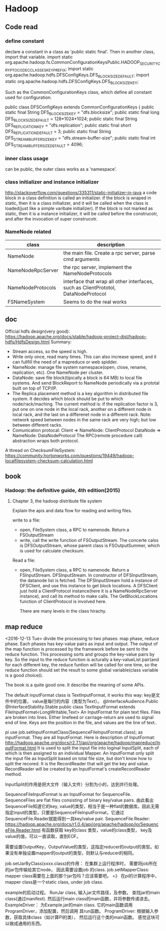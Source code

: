 * Hadoop
** Code read
*** define constant
    declare a constant in a class as 'public static final'. Then in another class, import that variable.
    import static org.apache.hadoop.fs.CommonConfigurationKeysPublic.HADOOP_SECURITY_CRYPTO_CODEC_CLASSES_KEY_PREFIX;
    import static org.apache.hadoop.hdfs.DFSConfigKeys.DFS_BLOCK_SIZE_DEFAULT;
    import static org.apache.hadoop.hdfs.DFSConfigKeys.DFS_BLOCK_SIZE_KEY;
    
    Such as the CommonConfigurationKeys class, which define all constant used for configuration.
    
    public class DFSConfigKeys extends CommonConfigurationKeys {
    public static final String  DFS_BLOCK_SIZE_KEY = "dfs.blocksize";
    public static final long    DFS_BLOCK_SIZE_DEFAULT = 128*1024*1024;
    public static final String  DFS_REPLICATION_KEY = "dfs.replication";
    public static final short   DFS_REPLICATION_DEFAULT = 3;
    public static final String  DFS_STREAM_BUFFER_SIZE_KEY = "dfs.stream-buffer-size";
    public static final int     DFS_STREAM_BUFFER_SIZE_DEFAULT = 4096;
*** inner class usage
    can be public, the outer class works as a 'namespace'.
*** class initializer and instance initializer
    http://stackoverflow.com/questions/335311/static-initializer-in-java
    a code block in a class definition is called an initializer. if the block is wraped in static, then it is a class initializer, and it will be called when the class is loaded(just like a simple varibale initializer).
    If the block is not marked as static, then it is a instance initializer, it will be called before the construcotr, and after the invocation of super construcotr.

*** NameNode related
    | class             | description                                                                        |
    |-------------------+------------------------------------------------------------------------------------|
    | NameNode          | the main file. Create a rpc server, parse cmd arguments                            |
    | NameNodeRpcServer | the rpc server, implement the NameNodeProtocols                                    |
    | NameNodeProtocols | interface that wrap all other interfaces, such as ClientPrototol, DataNodeProtocol |
    | FSNameSystem      | Seems to do the real works                                                        |
** doc
   Official hdfs design(very good):
   https://hadoop.apache.org/docs/stable/hadoop-project-dist/hadoop-hdfs/HdfsDesign.html
   Summary:
   - Stream access, so the speed is high.
   - Write only once, read many times. This can also increase speed, and it can fullfill the need of a mapreduce or web spidder.
   - NameNode: manage file system namespace(open, close, rename, replication, etc). One NameNode per cluster.
   - DataNode: save file block(tipically a block is 64 MB) to local file systems. And send BlockReport to NameNode periodically via a prototal built on top of TCP/IP.
   - The Replica placement method is a key algorithm in distributed file system. It decides which block should be put to which node/rack/maching. The current method is: if the replication factor is 3, put one on one node in the local rack, another on a different node in local rack, and the last on a differenet node in a different rack.
     Note: network speed between nodes in the same rack are very high; but low between different racks.
   - Comunication protocal: 
     Client => NameNode: ClientProtocol
     DataNode => NameNode: DataNodeProtocol
     The RPC(remote procedure call) abstraction wraps both protocol.

   A thread on ChecksumFileSystem:
   https://community.hortonworks.com/questions/19449/hadoop-localfilesystem-checksum-calculation.html

** book
*** Hadoop: the definitive guide, 4th edition(2015)
**** Chapter 3, the hadoop distribute file system
     Explain the apis and data flow for reading and writing files.

     write to a file:
     - open, FileSystem class, a RPC to namenode. Return a FSOutputStream
     - write, call the write function of FSOutputStream. The concerte calss is DFSOutputStream, whose parent class is FSOutputSummer, which is used for calculate checksum.
     
     Read a file:
     - open, FileSystem class, a RPC to namenode. Return a FSInputStream. DFSInputStream. In constructor of DFSInputStream, the datanode list is fetched. 
       The DFSInputStream hold a instance of DFSClient, and use this instance to get block locations.
       A DFSClient just hold a ClientProtocol instance(here it is a NameNodeRpcServer instance), and call its method to make calls. The GetBlockLocations function of ClientProtocol is involved here.

       There are many levels in the class hirachy.

** map reduce       
   <2016-12-13 Tue>
   divide the processing to two phases: map phase, reduce phase.
   Each phases has key-value pairs as input and output.
   The output of the map function is processed by the framework before be sent to the reduce function. This processing sorts and groups the key-value pairs by key. So the input to the reduce function is acturally a key-valueList pair(and for each different key, the reduce funtion will be called for one time, so the reduce function should set the result to some global variable(class variable is a good choice)). 
   
   The book is a quite good one. It describe the meaning of some APIs.
   
   
   The default inputFormat class is TextInputFormat, it works this way: key是文件中的位置， value是每行的内容（类型为Text）。
   @InterfaceAudience.Public
   @InterfaceStability.Stable
   public class TextInputFormat
   extends FileInputFormat<LongWritable,Text>
   An InputFormat for plain text files. Files are broken into lines. Either linefeed or carriage-return are used to signal end of line. Keys are the position in the file, and values are the line of text..

   pi use job.setInputFormatClass(SequenceFileInputFormat.class); as inputFormat. They are all InputFormat. Here is description of InputFormat: 
   http://hadoop.apache.org/docs/r2.7.1/api/org/apache/hadoop/mapreduce/InputFormat.html
   It is used to split the input file into loginal InputSplit, each of which is then assigned to an individual Mapper.
   An InputFormat only split the input file as InputSplit based on total file size, but don't know how to split the recored. It is the RecordReader that will get the key and value. RecordReader will be created by an InputFormat's createRecordReader method.

   InputSplit的作用是把大文件（输入文件）分割为小的，达到并行处理。

   SequenceFileInputFormat is an InputFormat for SequenceFile. SequenceFiles are flat files consisting of binary key/value pairs. 由此看出SequenceFile知道它的key, value的类型，相当于是一种flat的数据库。因此无需指定input的类型，只要是SequenceFileInputFormat，它通过SequenceFile.Reader就能得到一具key/value pair. 
   SequenceFile.Reader: https://hadoop.apache.org/docs/r1.0.4/api/org/apache/hadoop/io/SequenceFile.Reader.html
   有函数获取 key的class 类型，value的class类型， key及value的值，可以一直读取，直到EOF。
   

   需要设置OutputKey，OutputValue的类型，这指定reducer的output的类型。如果没有单独设置mapper的output的类型，则默认与reducer的相同。


   job.setJarByClass(xxxx.class)的作用： 在集群上运行程序时， 需要将job所在的jar包传输给其它node， 因此需要设置job 的class.
   job.setMapperClass: mapper class需要在上面的那个jar包吗？应该需要吧。
      =》 在pi的计算程序中， mapper class是一个static class, under job class.


   example的启动过程。
   RunJar class, 输入jar文件路径，及参数。 查找jar的main class(通过manifest). 然后运行main class的main函数，并将参数传递进去。
   ExampleDriver： 为Example.jar的main class. 它的main函数调用 ProgramDriver，添加配置，然后调用 其run函数。
   ProgramDriver: 根据输入参数，获取具体class（如计算PI的类）， 然后运行这个类的main函数。
   感觉这块可以做成通用的东西。
   
